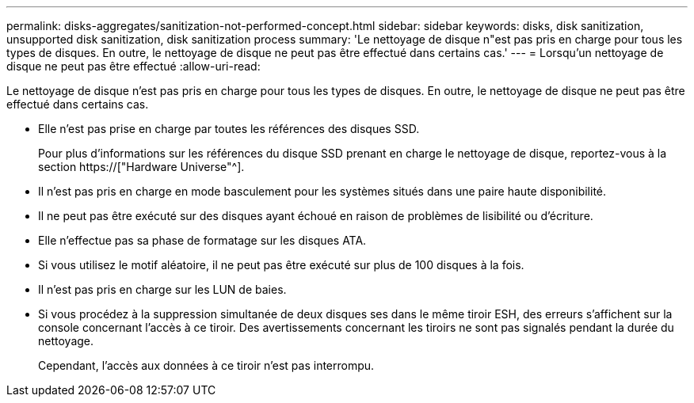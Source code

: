 ---
permalink: disks-aggregates/sanitization-not-performed-concept.html 
sidebar: sidebar 
keywords: disks, disk sanitization, unsupported disk sanitization, disk sanitization process 
summary: 'Le nettoyage de disque n"est pas pris en charge pour tous les types de disques. En outre, le nettoyage de disque ne peut pas être effectué dans certains cas.' 
---
= Lorsqu'un nettoyage de disque ne peut pas être effectué
:allow-uri-read: 


[role="lead"]
Le nettoyage de disque n'est pas pris en charge pour tous les types de disques. En outre, le nettoyage de disque ne peut pas être effectué dans certains cas.

* Elle n'est pas prise en charge par toutes les références des disques SSD.
+
Pour plus d'informations sur les références du disque SSD prenant en charge le nettoyage de disque, reportez-vous à la section https://["Hardware Universe"^].

* Il n'est pas pris en charge en mode basculement pour les systèmes situés dans une paire haute disponibilité.
* Il ne peut pas être exécuté sur des disques ayant échoué en raison de problèmes de lisibilité ou d'écriture.
* Elle n'effectue pas sa phase de formatage sur les disques ATA.
* Si vous utilisez le motif aléatoire, il ne peut pas être exécuté sur plus de 100 disques à la fois.
* Il n'est pas pris en charge sur les LUN de baies.
* Si vous procédez à la suppression simultanée de deux disques ses dans le même tiroir ESH, des erreurs s'affichent sur la console concernant l'accès à ce tiroir. Des avertissements concernant les tiroirs ne sont pas signalés pendant la durée du nettoyage.
+
Cependant, l'accès aux données à ce tiroir n'est pas interrompu.


